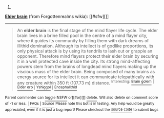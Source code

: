 :PROPERTIES:
:Author: autowikiabot
:Score: 1
:DateUnix: 1444286255.0
:DateShort: 2015-Oct-08
:END:

***** 
      :PROPERTIES:
      :CUSTOM_ID: section
      :END:
****** 
       :PROPERTIES:
       :CUSTOM_ID: section-1
       :END:
**** 
     :PROPERTIES:
     :CUSTOM_ID: section-2
     :END:
[[https://forgottenrealms.wikia.com/wiki/Elder%20brain][*Elder brain*]] (from Forgottenrealms wikia): [[#sfw][]]

--------------

#+begin_quote
  An *elder brain* is the final stage of the mind flayer life cycle. The elder brain lives in a brine filled pool in the centre of a mind flayer city, where it guides its community by filling them with dark dreams of illithid domination. Although its intellect is of godlike proportions, its only physical attack is by using its tendrils to lash out or grapple an opponent. Therefore mind flayers protect their elder brain by securing it in a well protected cave inside the city. Its strong mind-affecting powers stem from the brains of longdead mind flayers making up the viscious mass of the elder brain. Being composed of many brains as energy source for its intellect it can communicate telepathically with any creature within 350 ft (107.73 m) distance. ^{Interesting:} [[https://forgottenrealms.wikia.com/wiki/Brain%20golem][^{Brain} ^{golem}]] ^{|} [[https://forgottenrealms.wikia.com/wiki/Elder%20orb][^{Elder} ^{orb}]] ^{|} [[https://forgottenrealms.wikia.com/wiki/Yshiggol][^{Yshiggol}]] ^{|} [[https://forgottenrealms.wikia.com/wiki/Encephalithid][^{Encephalithid}]]
#+end_quote

^{Parent} ^{commenter} ^{can} [[http://www.reddit.com/message/compose?to=autowikiabot&subject=AutoWikibot%20NSFW%20toggle&message=%2Btoggle-nsfw+cvs8nu2][^{toggle} ^{NSFW}]] ^{or[[#or][]]} [[http://www.reddit.com/message/compose?to=autowikiabot&subject=AutoWikibot%20Deletion&message=%2Bdelete+cvs8nu2][^{delete}]]^{.} ^{Will} ^{also} ^{delete} ^{on} ^{comment} ^{score} ^{of} ^{-1} ^{or} ^{less.} ^{|} [[http://www.reddit.com/r/autowikiabot/wiki/index][^{FAQs}]] ^{|} [[https://github.com/Timidger/autowikiabot-py][^{Source}]] ^{Please note this bot is in testing. Any help would be greatly appreciated, even if it is just a bug report! Please checkout the} [[https://github.com/Timidger/autowikiabot-py][^{source} ^{code}]] ^{to submit bugs}
